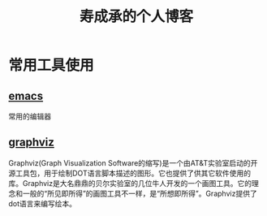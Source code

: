 #+HTML_HEAD: <link rel="stylesheet" type="text/css" href="./css/worg.css" />

#+TITLE: 寿成承的个人博客

* 常用工具使用

** [[./notes/emacs/emacs.org][emacs]]
   常用的编辑器


** [[./notes/graphviz/graphviz.org][graphviz]]
   Graphviz(Graph Visualization Software的缩写)是一个由AT&T实验室启动的开源工具包，用于绘制DOT语言脚本描述的图形。它也提供了供其它软件使用的库。Graphviz是大名鼎鼎的贝尔实验室的几位牛人开发的一个画图工具。它的理念和一般的“所见即所得”的画图工具不一样，是“所想即所得”。Graphviz提供了dot语言来编写绘本。
